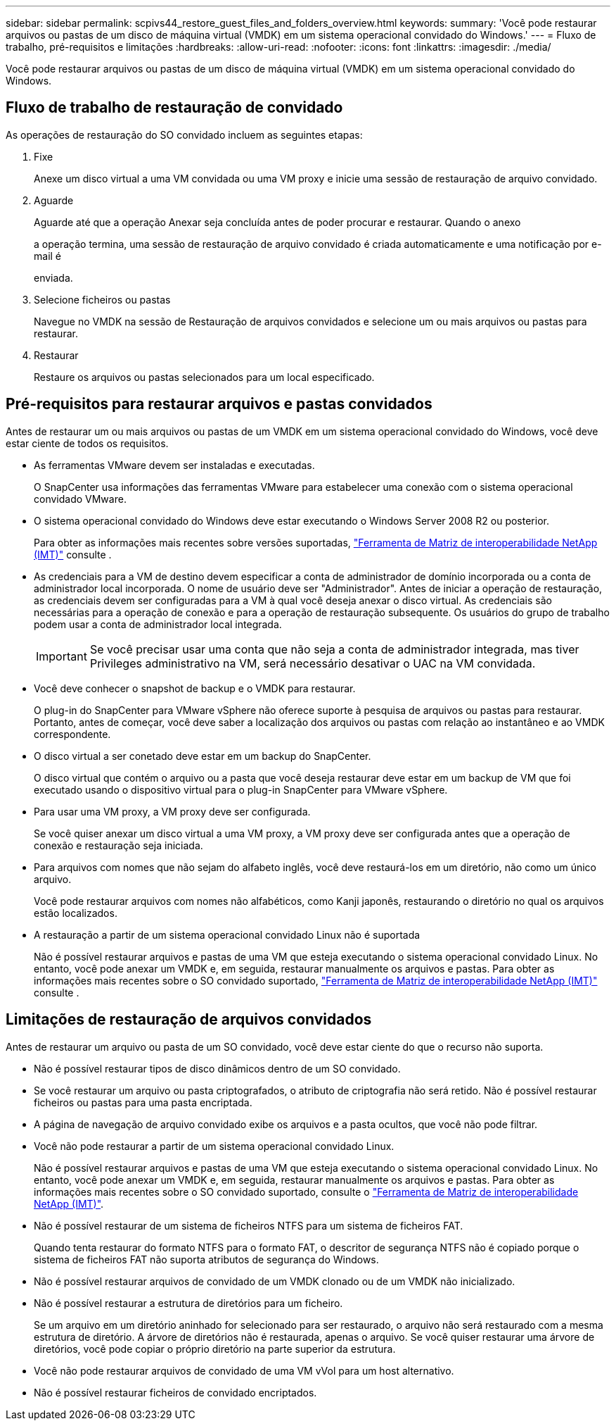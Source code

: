---
sidebar: sidebar 
permalink: scpivs44_restore_guest_files_and_folders_overview.html 
keywords:  
summary: 'Você pode restaurar arquivos ou pastas de um disco de máquina virtual (VMDK) em um sistema operacional convidado do Windows.' 
---
= Fluxo de trabalho, pré-requisitos e limitações
:hardbreaks:
:allow-uri-read: 
:nofooter: 
:icons: font
:linkattrs: 
:imagesdir: ./media/


[role="lead"]
Você pode restaurar arquivos ou pastas de um disco de máquina virtual (VMDK) em um sistema operacional convidado do Windows.



== Fluxo de trabalho de restauração de convidado

As operações de restauração do SO convidado incluem as seguintes etapas:

. Fixe
+
Anexe um disco virtual a uma VM convidada ou uma VM proxy e inicie uma sessão de restauração de arquivo convidado.

. Aguarde
+
Aguarde até que a operação Anexar seja concluída antes de poder procurar e restaurar. Quando o anexo

+
a operação termina, uma sessão de restauração de arquivo convidado é criada automaticamente e uma notificação por e-mail é

+
enviada.

. Selecione ficheiros ou pastas
+
Navegue no VMDK na sessão de Restauração de arquivos convidados e selecione um ou mais arquivos ou pastas para restaurar.

. Restaurar
+
Restaure os arquivos ou pastas selecionados para um local especificado.





== Pré-requisitos para restaurar arquivos e pastas convidados

Antes de restaurar um ou mais arquivos ou pastas de um VMDK em um sistema operacional convidado do Windows, você deve estar ciente de todos os requisitos.

* As ferramentas VMware devem ser instaladas e executadas.
+
O SnapCenter usa informações das ferramentas VMware para estabelecer uma conexão com o sistema operacional convidado VMware.

* O sistema operacional convidado do Windows deve estar executando o Windows Server 2008 R2 ou posterior.
+
Para obter as informações mais recentes sobre versões suportadas, https://imt.netapp.com/matrix/imt.jsp?components=134348;&solution=1517&isHWU&src=IMT["Ferramenta de Matriz de interoperabilidade NetApp (IMT)"^] consulte .

* As credenciais para a VM de destino devem especificar a conta de administrador de domínio incorporada ou a conta de administrador local incorporada. O nome de usuário deve ser "Administrador". Antes de iniciar a operação de restauração, as credenciais devem ser configuradas para a VM à qual você deseja anexar o disco virtual. As credenciais são necessárias para a operação de conexão e para a operação de restauração subsequente. Os usuários do grupo de trabalho podem usar a conta de administrador local integrada.
+

IMPORTANT: Se você precisar usar uma conta que não seja a conta de administrador integrada, mas tiver Privileges administrativo na VM, será necessário desativar o UAC na VM convidada.

* Você deve conhecer o snapshot de backup e o VMDK para restaurar.
+
O plug-in do SnapCenter para VMware vSphere não oferece suporte à pesquisa de arquivos ou pastas para restaurar. Portanto, antes de começar, você deve saber a localização dos arquivos ou pastas com relação ao instantâneo e ao VMDK correspondente.

* O disco virtual a ser conetado deve estar em um backup do SnapCenter.
+
O disco virtual que contém o arquivo ou a pasta que você deseja restaurar deve estar em um backup de VM que foi executado usando o dispositivo virtual para o plug-in SnapCenter para VMware vSphere.

* Para usar uma VM proxy, a VM proxy deve ser configurada.
+
Se você quiser anexar um disco virtual a uma VM proxy, a VM proxy deve ser configurada antes que a operação de conexão e restauração seja iniciada.

* Para arquivos com nomes que não sejam do alfabeto inglês, você deve restaurá-los em um diretório, não como um único arquivo.
+
Você pode restaurar arquivos com nomes não alfabéticos, como Kanji japonês, restaurando o diretório no qual os arquivos estão localizados.

* A restauração a partir de um sistema operacional convidado Linux não é suportada
+
Não é possível restaurar arquivos e pastas de uma VM que esteja executando o sistema operacional convidado Linux. No entanto, você pode anexar um VMDK e, em seguida, restaurar manualmente os arquivos e pastas. Para obter as informações mais recentes sobre o SO convidado suportado, https://imt.netapp.com/matrix/imt.jsp?components=134348;&solution=1517&isHWU&src=IMT["Ferramenta de Matriz de interoperabilidade NetApp (IMT)"^] consulte .





== Limitações de restauração de arquivos convidados

Antes de restaurar um arquivo ou pasta de um SO convidado, você deve estar ciente do que o recurso não suporta.

* Não é possível restaurar tipos de disco dinâmicos dentro de um SO convidado.
* Se você restaurar um arquivo ou pasta criptografados, o atributo de criptografia não será retido. Não é possível restaurar ficheiros ou pastas para uma pasta encriptada.
* A página de navegação de arquivo convidado exibe os arquivos e a pasta ocultos, que você não pode filtrar.
* Você não pode restaurar a partir de um sistema operacional convidado Linux.
+
Não é possível restaurar arquivos e pastas de uma VM que esteja executando o sistema operacional convidado Linux. No entanto, você pode anexar um VMDK e, em seguida, restaurar manualmente os arquivos e pastas. Para obter as informações mais recentes sobre o SO convidado suportado, consulte o https://imt.netapp.com/matrix/imt.jsp?components=134348;&solution=1517&isHWU&src=IMT["Ferramenta de Matriz de interoperabilidade NetApp (IMT)"^].

* Não é possível restaurar de um sistema de ficheiros NTFS para um sistema de ficheiros FAT.
+
Quando tenta restaurar do formato NTFS para o formato FAT, o descritor de segurança NTFS não é copiado porque o sistema de ficheiros FAT não suporta atributos de segurança do Windows.

* Não é possível restaurar arquivos de convidado de um VMDK clonado ou de um VMDK não inicializado.
* Não é possível restaurar a estrutura de diretórios para um ficheiro.
+
Se um arquivo em um diretório aninhado for selecionado para ser restaurado, o arquivo não será restaurado com a mesma estrutura de diretório. A árvore de diretórios não é restaurada, apenas o arquivo. Se você quiser restaurar uma árvore de diretórios, você pode copiar o próprio diretório na parte superior da estrutura.

* Você não pode restaurar arquivos de convidado de uma VM vVol para um host alternativo.
* Não é possível restaurar ficheiros de convidado encriptados.

